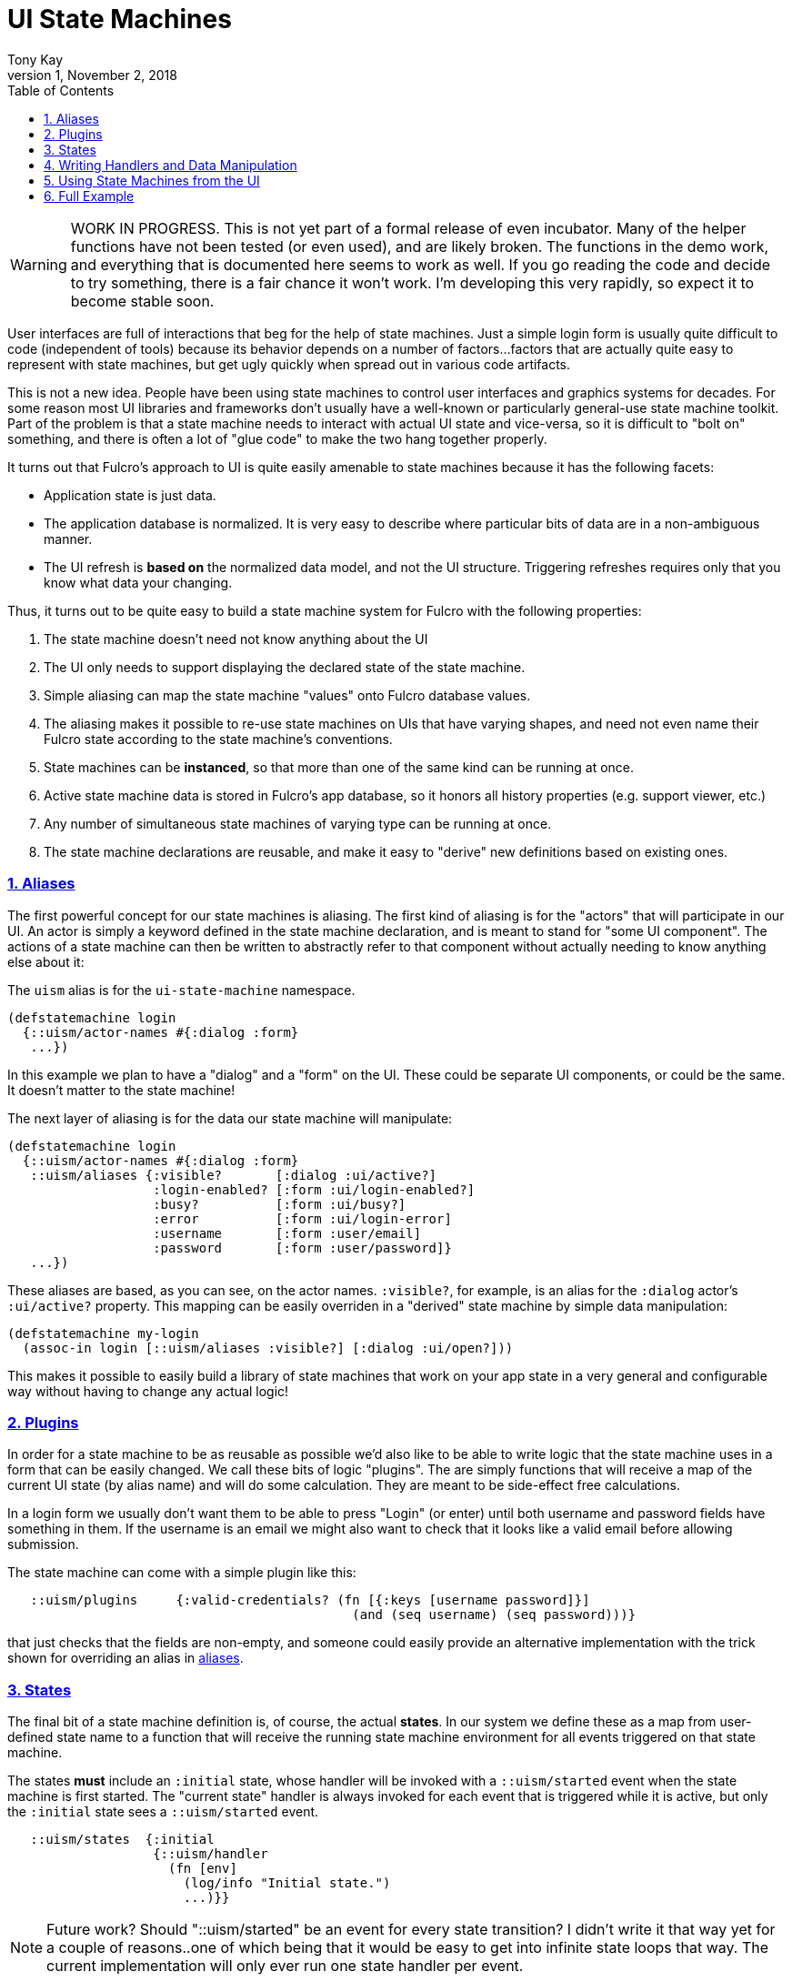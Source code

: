 = UI State Machines
:author: Tony Kay
:revdate: November 2, 2018
:revnumber: 1
:lang: en
:encoding: UTF-8
:doctype: book
:source-highlighter: coderay
:source-language: clojure
:toc: left
:toclevels: 2
:sectlinks:
:sectanchors:
:leveloffset: 1
:sectnums:
:imagesdir: assets/img
:scriptsdir: js
:imagesoutdir: docs/assets/img
:favicon: assets/favicon.ico

ifdef::env-github[]
:tip-caption: :bulb:
:note-caption: :information_source:
:important-caption: :heavy_exclamation_mark:
:caution-caption: :fire:
:warning-caption: :warning:
endif::[]

ifdef::env-github[]
toc::[]
endif::[]

WARNING: WORK IN PROGRESS. This is not yet part of a formal release of even incubator.  Many of the
helper functions have not been tested (or even used), and are likely broken.  The functions in the
demo work, and everything that is documented here seems to work as well.  If you go reading the code
and decide to try something, there is a fair chance it won't work.  I'm developing this very
rapidly, so expect it to become stable soon.

User interfaces are full of interactions that beg for the help of state machines. Just a simple
login form is usually quite difficult to code (independent of tools) because
its behavior depends on a number of factors...factors that are actually quite easy to represent
with state machines, but get ugly quickly when spread out in various code artifacts.

This is not a new idea.  People have been using state machines to control user interfaces
and graphics systems for decades.  For some reason most UI libraries and frameworks don't usually have
a well-known or particularly general-use state machine toolkit.  Part of the problem is that
a state machine needs to interact with actual UI state and vice-versa, so it is difficult
to "bolt on" something, and there is often a lot of "glue code" to make the two hang together
properly.

It turns out that Fulcro's approach to UI is quite easily amenable to state machines because it
has the following facets:

- Application state is just data.
- The application database is normalized. It is very easy to describe where particular bits of
  data are in a non-ambiguous manner.
- The UI refresh is *based on* the normalized data model, and not the UI structure.  Triggering
refreshes requires only that you know what data your changing.

Thus, it turns out to be quite easy to build a state machine system for Fulcro
with the following properties:

. The state machine doesn't need not know anything about the UI
. The UI only needs to support displaying the declared state of the state machine.
. Simple aliasing can map the state machine "values" onto Fulcro database values.
. The aliasing makes it possible to re-use state machines on UIs that have varying shapes, and need
not even name their Fulcro state according to the state machine's conventions.
. State machines can be *instanced*, so that more than one of the same kind can be running at once.
. Active state machine data is stored in Fulcro's app database, so it honors all history properties (e.g.
support viewer, etc.)
. Any number of simultaneous state machines of varying type can be running at once.
. The state machine declarations are reusable, and make it easy to "derive" new
definitions based on existing ones.

== Aliases

The first powerful concept for our state machines is aliasing.  The first kind of aliasing is
for the "actors" that will participate in our UI.  An actor is simply a keyword defined in the
state machine declaration, and is meant to stand for "some UI component".  The actions
of a state machine can then be written to abstractly refer to that component without
actually needing to know anything else about it:

The `uism` alias is for the `ui-state-machine` namespace.

```
(defstatemachine login
  {::uism/actor-names #{:dialog :form}
   ...})
```

In this example we plan to have a "dialog" and a "form" on the UI.  These could be separate UI
components, or could be the same.  It doesn't matter to the state machine!

The next layer of aliasing is for the data our state machine will manipulate:

```
(defstatemachine login
  {::uism/actor-names #{:dialog :form}
   ::uism/aliases {:visible?       [:dialog :ui/active?]
                   :login-enabled? [:form :ui/login-enabled?]
                   :busy?          [:form :ui/busy?]
                   :error          [:form :ui/login-error]
                   :username       [:form :user/email]
                   :password       [:form :user/password]}
   ...})
```

These aliases are based, as you can see, on the actor names.  `:visible?`, for example,
is an alias for the `:dialog` actor's `:ui/active?` property.  This mapping can be easily overriden
in a "derived" state machine by simple data manipulation:

```
(defstatemachine my-login
  (assoc-in login [::uism/aliases :visible?] [:dialog :ui/open?]))
```

This makes it possible to easily build a library of state machines that work on your app state
in a very general and configurable way without having to change any actual logic!

== Plugins

In order for a state machine to be as reusable as possible we'd also like to be able to write
logic that the state machine uses in a form that can be easily changed.  We call these bits of
logic "plugins".  The are simply functions that will receive a map of the current UI state
(by alias name) and will do some calculation.  They are meant to be side-effect free
calculations.

In a login form we usually don't want them to be able to press "Login" (or enter) until both
username and password fields have something in them.  If the username is an email we might also
want to check that it looks like a valid email before allowing submission.

The state machine can come with a simple plugin like this:

```
   ::uism/plugins     {:valid-credentials? (fn [{:keys [username password]}]
                                             (and (seq username) (seq password)))}
```

that just checks that the fields are non-empty, and someone could easily provide an alternative
implementation with the trick shown for overriding an alias in <<Aliases, aliases>>.

== States

The final bit of a state machine definition is, of course, the actual *states*.  In our
system we define these as a map from user-defined state name to a function that will
receive the running state machine environment for all events triggered on that state machine.

The states *must* include an `:initial` state, whose handler will be invoked with a
`::uism/started` event when the state machine is first started.  The "current state"
handler is always invoked for each event that is triggered while it is active, but
only the `:initial` state sees a `::uism/started` event.

```
   ::uism/states  {:initial
                   {::uism/handler
                     (fn [env]
                       (log/info "Initial state.")
                       ...)}}
```

NOTE: Future work? Should "::uism/started" be an event for every state transition? I didn't write it
that way yet for a couple of reasons..one of which being that it would be easy to get into
infinite state loops that way.  The current implementation will only ever run one state
handler per event.

== Writing Handlers and Data Manipulation

From here it's pretty easy.  The handlers are functions that receive a SM environment and
must return a SM environment (or nil, which is considered "no change"). Since the
environment is an immutable value, you will typically thread a sequence of these
together to end up with a final result to return from the handler:

```
(fn [env]
  (-> env
     (uism/set-aliased-value :visible? true)
     ...))
```

The library includes functions for dealing with Fulcro state via the aliases we've defined:

`(uism/set-aliased-value env alias new-value)`:: Sets Fulcro state associated with the given alias
to the given new value.
`(uism/alias-value env alias)`:: Gets the current Fulcro state value associated with the alias.
`(uism/run env plugin-name)`:: Runs the given plugin (passing it all of the aliased data from
current Fulcro state) and returns the value from the plugin.
`(uism/activate env state-name)`:: Returns a new env with `state-name` as the new active state.
`(uism/exit env)`:: Returns a new env that will end the state machine (and GC it's instance from
Fulcro state) after the results of the handler are processed.

There are numerous other helpers, but these suffice to build pretty powerful state machines.

Here's a complete example for handling fairly complete login logic:

```
(uism/defstatemachine login-machine
  {::uism/actor-names #{:dialog :form}
   ::uism/aliases     {:visible?       [:dialog :ui/active?]
                       :login-enabled? [:form :ui/login-enabled?]
                       :busy?          [:form :ui/busy?]
                       :error          [:form :ui/login-error]
                       :username       [:form :user/email]
                       :password       [:form :user/password]}
   ::uism/plugins     {:valid-credentials? (fn [{:keys [username password]}]
                                             (and (seq username) (seq password)))}
   ::uism/states      {:initial
                       ;; Remember, this one triggers on initial SM start. It does *not*
                       ;; have to transition to a new state, but often you will want
                       ;; to for clarity.
                       {::uism/handler (fn [env]
                                         (-> env
                                           (uism/set-aliased-value :visible? true)
                                           (uism/set-aliased-value :login-enabled? false)
                                           (uism/set-aliased-value :username "")
                                           (uism/set-aliased-value :password "")
                                           (uism/activate :filling-info)))}

                       ;; Remain in this state while they are filling out the fields
                       ;; Changes to state that are triggered through the UI can cause
                       ;; events here, which can then control things like the
                       ;; ability to "submit" and whether or not a "busy" spinner is being
                       ;; shown.
                       :filling-info
                       {::uism/handler
                        (fn [{::uism/keys [event-id] :as env}]
                          (let [valid?   (uism/run env :valid-credentials?)
                                enabled? (uism/alias-value env :login-enabled?)]
                            (cond-> env
                              (not= valid? enabled?)
                              (uism/set-aliased-value :login-enabled? valid?)

                              (and valid? (= event-id :login!))
                              (->
                                (uism/set-aliased-value :login-enabled? false)
                                (uism/set-aliased-value :error "")
                                (uism/set-aliased-value :busy? true)
                                (uism/activate :attempting-login)))))}

                       ;; This state will only be active while the server is busy. We'll
                       ;; use Incubator's `pmutate` to easily tie together the results of
                       ;; login with an "event" sent here.
                       :attempting-login
                       {::uism/handler (fn [{::uism/keys [event-id event-data] :as env}]
                                         (log/info "Attempting login: " event-id)
                                         (case event-id
                                           :success (-> env
                                                      (uism/set-aliased-value :busy? false)
                                                      (uism/set-aliased-value :visible? false)
                                                      (uism/exit))
                                           :failure (-> env
                                                      (uism/set-aliased-value :error "Invalid credentials. Please try again.")
                                                      (uism/set-aliased-value :busy? false)
                                                      (uism/activate :filling-info))
                                           env))}}})
```

== Using State Machines from the UI

The next step, of course, is hooking this state machine up so it can control your UI (which really
just means your app state).

=== Starting An Instance

The first thing you need to do is create an instance and start it:

`(uism/begin! component machine-def instance-id actor-map)`:: Installs an instance of a state
machine (to be known as `instance-id`), based on the definition in `machine-def`, into
Fulcro's state and sends the `::uism/started` event. The `actor-map` is a map from state
machine actor names to idents of components.

For example, to start the above state machine with an instance ID of `::loginsm`:

```
(uism/begin! this login-machine ::loginsm {:dialog (prim/get-ident Dialog {})
                                           :form   (prim/get-ident LoginForm {})})
```

=== Triggering Events

Now that you have a state machine running it is ready to receive events.  It will have already
run the initial state handler once, which means it will have already set up the state in such
a way that it is possible for your UI to look correct.  For example, in our login case the initial
state shows the dialog, clears the input fields, and makes sure the logins are disabled.

Forms will commonly want to send a `::uism/value-changed` event to indicate that a value is changing.
Because this is such a common operation, there are easy helpers for it. For example, to
update a string:

`(uism/set-string! component state-machine-id data-alias event-or-string)`:: Puts a string into
the given data alias (you can pass a string or a DOM onChange event).

You can define other "custom" events to stand for whatever you want (and they can include
aux data that you can pass along to the handlers).  To trigger any kind of event use:

`(uism/trigger! comp-or-reconciler state-machine-id event)`:: Trigger an arbitrary event on the given
state machine.

For example:

```
(uism/trigger! reconciler ::loginsm :failure)
```

would send a (user-defined) `:failure` event.  Event data is just a map that can be passed as an
additional parameter:

```
(uism/trigger! reconciler ::loginsm :failure {:message "Server is down. Try in 15 minutes."})
```

== Full Example

This combination of feature leads to very clean UI code.  The above state machine can drive
complete (and complex) behaviors for a variety of login components (full-screen, corner pop-up, etc.).

Here's a complete UI that works with the above state machine:

```
;; This is the ONLY Fulcro mutation!  Simply send state machine events.
(defmutation login [_]
  (action [{:keys [reconciler]}]
    (uism/trigger! reconciler ::loginsm :login!))
  (ok-action [{:keys [reconciler]}]
    (uism/trigger! reconciler ::loginsm :success))
  (error-action [{:keys [reconciler]}]
    (uism/trigger! reconciler ::loginsm :failure))
  (remote [env] (pm/pessimistic-mutation env)))
(mi/declare-mutation login `login)

;; A simple wrapper function that invokes the mutation and morphs the parameters from
;; UI props
;; (for example, if the server expected that parameters to be named differently)
(defn login! [this {:keys [user/email user/password]}]
  (let []
    (pm/pmutate! this `login {:username email :password password})))

;; Notice how purely declarative these UI components are. There's not even logic
;; around the "login!" event, since the state machine will "do the right thing" if that
;; event arrives for the "wrong" state.
(defsc LoginForm [this {:keys [ui/login-enabled? ui/login-error ui/busy? user/email user/password] :as props}]
  {:query         [:ui/login-enabled? :ui/login-error :ui/busy? :user/email :user/password]
   :ident         (fn [] [:COMPONENT/by-id ::login])
   :initial-state {:user/email "" :user/password ""}}
  (let [error?        (seq login-error)
        error-classes [(when error? "error")]]
    (dom/div :.ui.container.form {:classes (into error-classes [(when busy? "loading")])}
      (dom/div :.field {:classes error-classes}
        (dom/label "Email")
        (dom/input {:value     email
                    :onKeyDown (fn [evt] (when (evt/enter? evt) (login! this props)))
                    :onChange  (fn [evt] (uism/set-string! this ::loginsm :username evt))}))
      (dom/div :.field {:classes error-classes}
        (dom/label "Password")
        (dom/input {:value     password
                    :onKeyDown (fn [evt]
                                 (when (evt/enter? evt) (login! this props)))
                    :onChange  (fn [evt] (uism/set-string! this ::loginsm :password evt))}))
      (dom/div :.field
        (dom/button {:disabled (not login-enabled?)
                     :onClick  (fn [] (login! this props))}
          "Login"))
      (when error?
        (dom/div :.ui.error.message
          (dom/p login-error))))))

(def ui-login-form (prim/factory LoginForm {:keyfn :db/id}))

(defsc Dialog [_ {:keys [ui/active? dialog/form]}]
  {:query         [:ui/active? {:dialog/form (prim/get-query LoginForm)}]
   :ident         (fn [] [:COMPONENT/by-id ::dialog])
   :initial-state {:ui/active? false :dialog/form {}}}
  (sui/ui-modal {:open active?}
    (sui/ui-modal-header {} "Login")
    (sui/ui-modal-content {}
      (ui-login-form form))))

(def ui-dialog (prim/factory Dialog {:keyfn :ui/active?}))

;; A simple demo root...need something to "start" the state machine
(defsc Root [this {:keys [root/dialog]}]
  {:query         [{:root/dialog (prim/get-query Dialog)}]
   :initial-state {:root/dialog {}}}
  (dom/div nil
    (dom/button
      {:onClick (fn []
                  (uism/begin! this login-machine ::loginsm {:dialog (prim/get-ident Dialog {})
                                                             :form   (prim/get-ident LoginForm {})}))}
      "Start state machine")
    (ui-dialog dialog)))
```
